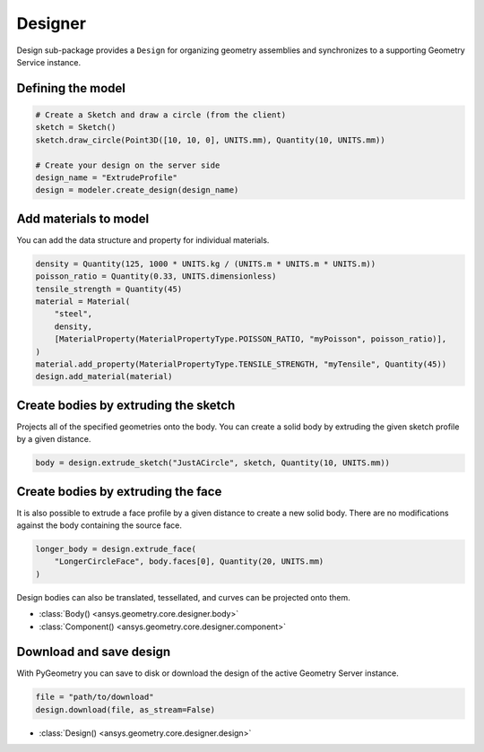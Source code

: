 Designer
********

Design sub-package provides a ``Design`` for organizing geometry assemblies and synchronizes to
a supporting Geometry Service instance.

Defining the model
------------------

.. code:: python

    # Create a Sketch and draw a circle (from the client)
    sketch = Sketch()
    sketch.draw_circle(Point3D([10, 10, 0], UNITS.mm), Quantity(10, UNITS.mm))

    # Create your design on the server side
    design_name = "ExtrudeProfile"
    design = modeler.create_design(design_name) 


Add materials to model
-----------------------

You can add the data structure and property for individual materials.

.. code:: python

    density = Quantity(125, 1000 * UNITS.kg / (UNITS.m * UNITS.m * UNITS.m))
    poisson_ratio = Quantity(0.33, UNITS.dimensionless)
    tensile_strength = Quantity(45)
    material = Material(
        "steel",
        density,
        [MaterialProperty(MaterialPropertyType.POISSON_RATIO, "myPoisson", poisson_ratio)],
    )
    material.add_property(MaterialPropertyType.TENSILE_STRENGTH, "myTensile", Quantity(45))
    design.add_material(material)

Create bodies by extruding the sketch
-------------------------------------

Projects all of the specified geometries onto the body. You can create a solid body by
extruding the given sketch profile by a given distance.

.. code:: python

    body = design.extrude_sketch("JustACircle", sketch, Quantity(10, UNITS.mm))

Create bodies by extruding the face
-----------------------------------

It is also possible to extrude a face profile by a given distance to create a new solid body.
There are no modifications against the body containing the source face.

.. code:: python
    
    longer_body = design.extrude_face(
        "LongerCircleFace", body.faces[0], Quantity(20, UNITS.mm)
    )

Design bodies can also be translated, tessellated, and curves can be projected onto them.

* :class:`Body() <ansys.geometry.core.designer.body>`
* :class:`Component() <ansys.geometry.core.designer.component>`

Download and save design
------------------------

With PyGeometry you can save to disk or download the design of the active Geometry Server instance.

.. code:: python

    file = "path/to/download"
    design.download(file, as_stream=False)

* :class:`Design() <ansys.geometry.core.designer.design>`